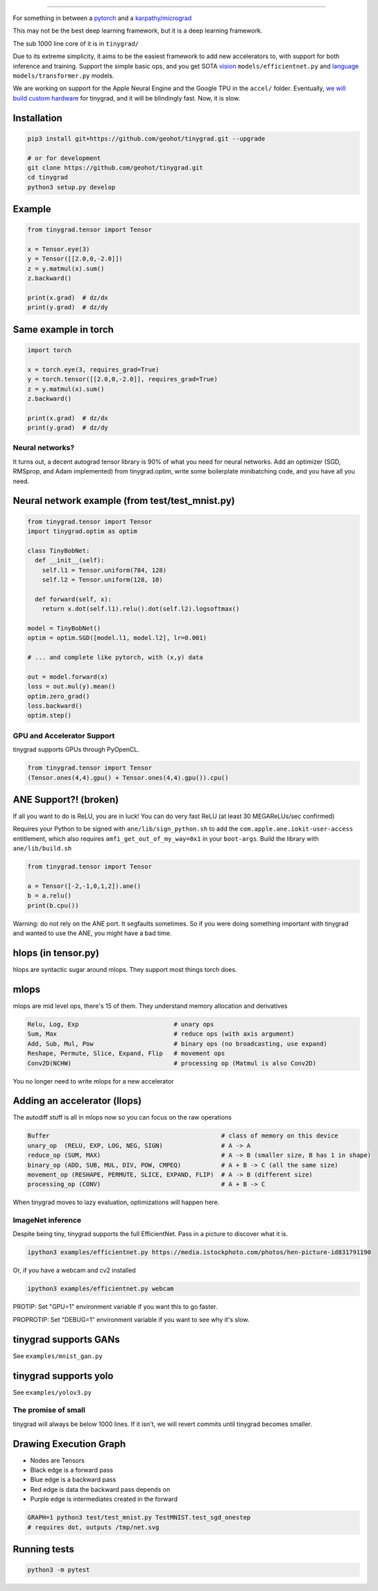 

.. raw:: html

   <p align="center">
     <img src="https://raw.githubusercontent.com/geohot/tinygrad/master/docs/logo.png">
   </p>


----


.. image:: https://github.com/geohot/tinygrad/workflows/Unit%20Tests/badge.svg
   :target: https://github.com/geohot/tinygrad/workflows/Unit%20Tests/badge.svg
   :alt: Unit Tests


For something in between a `pytorch <https://github.com/pytorch/pytorch>`_ and a `karpathy/micrograd <https://github.com/karpathy/micrograd>`_

This may not be the best deep learning framework, but it is a deep learning framework.

The sub 1000 line core of it is in ``tinygrad/``

Due to its extreme simplicity, it aims to be the easiest framework to add new accelerators to, with support for both inference and training. Support the simple basic ops, and you get SOTA `vision <https://arxiv.org/abs/1905.11946>`_ ``models/efficientnet.py`` and `language <https://arxiv.org/abs/1706.03762>`_ ``models/transformer.py`` models.

We are working on support for the Apple Neural Engine and the Google TPU in the ``accel/`` folder. Eventually, `we will build custom hardware <https://geohot.github.io/blog/jekyll/update/2021/06/13/a-breakdown-of-ai-chip-companies.html>`_ for tinygrad, and it will be blindingly fast. Now, it is slow.

Installation
^^^^^^^^^^^^

.. code-block:: bash

   pip3 install git+https://github.com/geohot/tinygrad.git --upgrade

   # or for development
   git clone https://github.com/geohot/tinygrad.git
   cd tinygrad
   python3 setup.py develop

Example
^^^^^^^

.. code-block:: python

   from tinygrad.tensor import Tensor

   x = Tensor.eye(3)
   y = Tensor([[2.0,0,-2.0]])
   z = y.matmul(x).sum()
   z.backward()

   print(x.grad)  # dz/dx
   print(y.grad)  # dz/dy

Same example in torch
^^^^^^^^^^^^^^^^^^^^^

.. code-block:: python

   import torch

   x = torch.eye(3, requires_grad=True)
   y = torch.tensor([[2.0,0,-2.0]], requires_grad=True)
   z = y.matmul(x).sum()
   z.backward()

   print(x.grad)  # dz/dx
   print(y.grad)  # dz/dy

Neural networks?
----------------

It turns out, a decent autograd tensor library is 90% of what you need for neural networks. Add an optimizer (SGD, RMSprop, and Adam implemented) from tinygrad.optim, write some boilerplate minibatching code, and you have all you need.

Neural network example (from test/test_mnist.py)
^^^^^^^^^^^^^^^^^^^^^^^^^^^^^^^^^^^^^^^^^^^^^^^^

.. code-block:: python

   from tinygrad.tensor import Tensor
   import tinygrad.optim as optim

   class TinyBobNet:
     def __init__(self):
       self.l1 = Tensor.uniform(784, 128)
       self.l2 = Tensor.uniform(128, 10)

     def forward(self, x):
       return x.dot(self.l1).relu().dot(self.l2).logsoftmax()

   model = TinyBobNet()
   optim = optim.SGD([model.l1, model.l2], lr=0.001)

   # ... and complete like pytorch, with (x,y) data

   out = model.forward(x)
   loss = out.mul(y).mean()
   optim.zero_grad()
   loss.backward()
   optim.step()

GPU and Accelerator Support
---------------------------

tinygrad supports GPUs through PyOpenCL.

.. code-block:: python

   from tinygrad.tensor import Tensor
   (Tensor.ones(4,4).gpu() + Tensor.ones(4,4).gpu()).cpu()

ANE Support?! (broken)
^^^^^^^^^^^^^^^^^^^^^^

If all you want to do is ReLU, you are in luck! You can do very fast ReLU (at least 30 MEGAReLUs/sec confirmed)

Requires your Python to be signed with ``ane/lib/sign_python.sh`` to add the ``com.apple.ane.iokit-user-access`` entitlement, which also requires ``amfi_get_out_of_my_way=0x1`` in your ``boot-args``. Build the library with ``ane/lib/build.sh``

.. code-block:: python

   from tinygrad.tensor import Tensor

   a = Tensor([-2,-1,0,1,2]).ane()
   b = a.relu()
   print(b.cpu())

Warning: do not rely on the ANE port. It segfaults sometimes. So if you were doing something important with tinygrad and wanted to use the ANE, you might have a bad time.

hlops (in tensor.py)
^^^^^^^^^^^^^^^^^^^^

hlops are syntactic sugar around mlops. They support most things torch does.

mlops
^^^^^

mlops are mid level ops, there's 15 of them. They understand memory allocation and derivatives

.. code-block::

   Relu, Log, Exp                          # unary ops
   Sum, Max                                # reduce ops (with axis argument)
   Add, Sub, Mul, Pow                      # binary ops (no broadcasting, use expand)
   Reshape, Permute, Slice, Expand, Flip   # movement ops
   Conv2D(NCHW)                            # processing op (Matmul is also Conv2D)

You no longer need to write mlops for a new accelerator

Adding an accelerator (llops)
^^^^^^^^^^^^^^^^^^^^^^^^^^^^^

The autodiff stuff is all in mlops now so you can focus on the raw operations

.. code-block::

   Buffer                                               # class of memory on this device
   unary_op  (RELU, EXP, LOG, NEG, SIGN)                # A -> A
   reduce_op (SUM, MAX)                                 # A -> B (smaller size, B has 1 in shape)
   binary_op (ADD, SUB, MUL, DIV, POW, CMPEQ)           # A + B -> C (all the same size)
   movement_op (RESHAPE, PERMUTE, SLICE, EXPAND, FLIP)  # A -> B (different size)
   processing_op (CONV)                                 # A + B -> C

When tinygrad moves to lazy evaluation, optimizations will happen here.

ImageNet inference
------------------

Despite being tiny, tinygrad supports the full EfficientNet. Pass in a picture to discover what it is.

.. code-block:: bash

   ipython3 examples/efficientnet.py https://media.istockphoto.com/photos/hen-picture-id831791190

Or, if you have a webcam and cv2 installed

.. code-block:: bash

   ipython3 examples/efficientnet.py webcam

PROTIP: Set "GPU=1" environment variable if you want this to go faster.

PROPROTIP: Set "DEBUG=1" environment variable if you want to see why it's slow.

tinygrad supports GANs
^^^^^^^^^^^^^^^^^^^^^^

See ``examples/mnist_gan.py``


.. raw:: html

   <p align="center">
     <img src="https://raw.githubusercontent.com/geohot/tinygrad/master/docs/mnist_by_tinygrad.jpg">
   </p>


tinygrad supports yolo
^^^^^^^^^^^^^^^^^^^^^^

See ``examples/yolov3.py``


.. raw:: html

   <p align="center">
     <img src="https://raw.githubusercontent.com/geohot/tinygrad/master/docs/yolo_by_tinygrad.jpg">
   </p>


The promise of small
--------------------

tinygrad will always be below 1000 lines. If it isn't, we will revert commits until tinygrad becomes smaller.

Drawing Execution Graph
^^^^^^^^^^^^^^^^^^^^^^^


* Nodes are Tensors
* Black edge is a forward pass
* Blue edge is a backward pass
* Red edge is data the backward pass depends on
* Purple edge is intermediates created in the forward

.. code-block:: bash

   GRAPH=1 python3 test/test_mnist.py TestMNIST.test_sgd_onestep
   # requires dot, outputs /tmp/net.svg

Running tests
^^^^^^^^^^^^^

.. code-block:: bash

   python3 -m pytest
